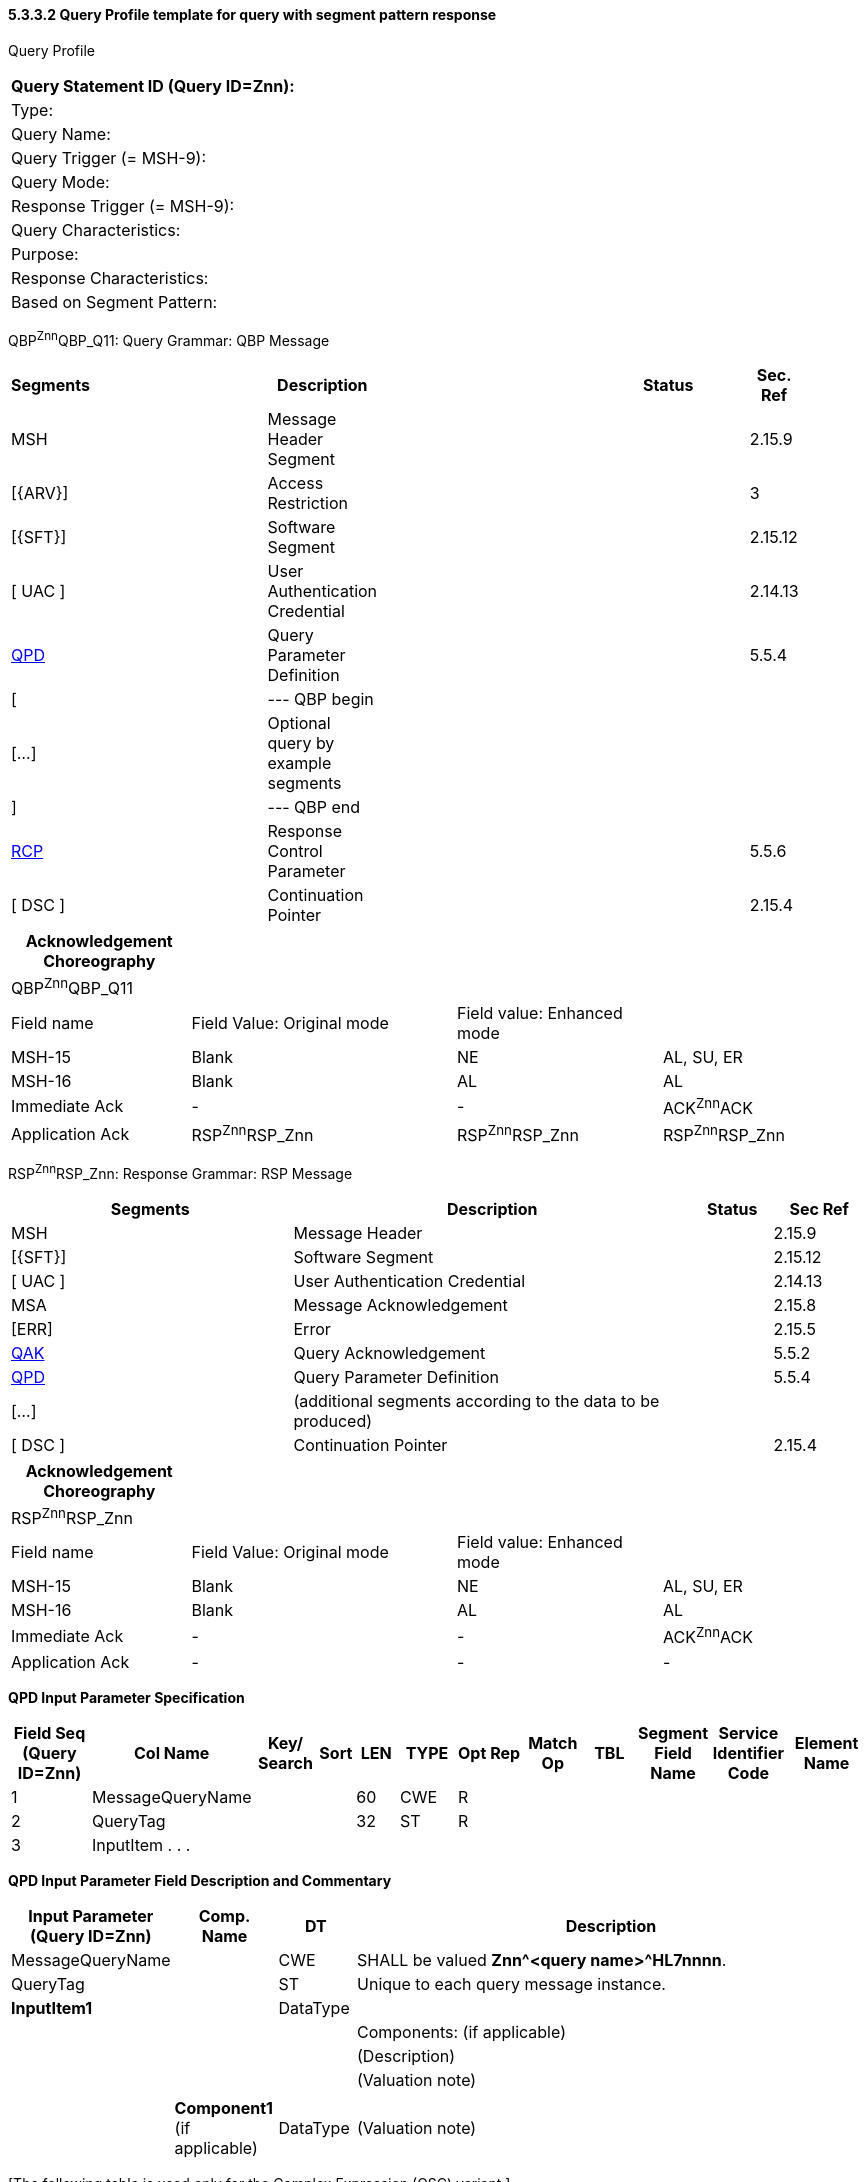 ==== 5.3.3.2 Query Profile template for query with segment pattern response

Query Profile

[width="100%",cols="39%,61%",options="header",]
|===
|Query Statement ID (Query ID=Znn): |
|Type: |
|Query Name: |
|Query Trigger (= MSH-9): |
|Query Mode: |
|Response Trigger (= MSH-9): |
|Query Characteristics: |
|Purpose: |
|Response Characteristics: |
|Based on Segment Pattern: |
|===

QBP^Znn^QBP_Q11: Query Grammar: QBP Message

[width="99%",cols="3%,31%,,47%,,9%,,10%",options="header",]
|===
|Segments | |Description | |Status | |Sec. Ref |
|MSH | |Message Header Segment | | | |2.15.9 |
|[\{ARV}] | |Access Restriction | | | |3 |
|[\{SFT}] | |Software Segment | | | |2.15.12 |
|[ UAC ] | |User Authentication Credential | | | |2.14.13 |
|link:#QPD[QPD] | |Query Parameter Definition | | | |5.5.4 |
|[ | |--- QBP begin | | | | |
|[...] | |Optional query by example segments | | | | |
|] | |--- QBP end | | | | |
|link:#RCP[RCP] | |Response Control Parameter | | | |5.5.6 |
|[ DSC ] | |Continuation Pointer | | | |2.15.4 |
|===

[width="100%",cols="21%,31%,24%,24%",options="header",]
|===
|Acknowledgement Choreography | | |
|QBP^Znn^QBP_Q11 | | |
|Field name |Field Value: Original mode |Field value: Enhanced mode |
|MSH-15 |Blank |NE |AL, SU, ER
|MSH-16 |Blank |AL |AL
|Immediate Ack |- |- |ACK^Znn^ACK
|Application Ack |RSP^Znn^RSP_Znn |RSP^Znn^RSP_Znn |RSP^Znn^RSP_Znn
|===

RSP^Znn^RSP_Znn: Response Grammar: RSP Message

[width="100%",cols="33%,47%,9%,11%",options="header",]
|===
|Segments |Description |Status |Sec Ref
|MSH |Message Header | |2.15.9
|[\{SFT}] |Software Segment | |2.15.12
|[ UAC ] |User Authentication Credential | |2.14.13
|MSA |Message Acknowledgement | |2.15.8
|[ERR] |Error | |2.15.5
|link:#QAK[QAK] |Query Acknowledgement | |5.5.2
|link:#QPD[QPD] |Query Parameter Definition | |5.5.4
|[...] |(additional segments according to the data to be produced) | |
|[ DSC ] |Continuation Pointer | |2.15.4
|===

[width="100%",cols="21%,31%,24%,24%",options="header",]
|===
|Acknowledgement Choreography | | |
|RSP^Znn^RSP_Znn | | |
|Field name |Field Value: Original mode |Field value: Enhanced mode |
|MSH-15 |Blank |NE |AL, SU, ER
|MSH-16 |Blank |AL |AL
|Immediate Ack |- |- |ACK^Znn^ACK
|Application Ack |- |- |-
|===

*QPD Input Parameter Specification*

[width="100%",cols="11%,14%,8%,3%,6%,8%,3%,3%,8%,8%,9%,8%,11%",options="header",]
|===
|Field Seq (Query ID=Znn) |Col Name a|
Key/

Search

|Sort |LEN |TYPE |Opt |Rep |Match Op |TBL |Segment Field Name |Service Identifier Code |Element Name
|1 |MessageQueryName | | |60 |CWE |R | | | | | |
|2 |QueryTag | | |32 |ST |R | | | | | |
|3 |InputItem . . . | | | | | | | | | | |
|===

*QPD Input Parameter Field Description and Commentary*

[width="100%",cols="19%,12%,9%,60%",options="header",]
|===
|Input Parameter (Query ID=Znn) |Comp. Name |DT |Description
|MessageQueryName | |CWE |SHALL be valued *Znn^<query name>^HL7nnnn*.
|QueryTag | |ST |Unique to each query message instance.
|*InputItem1* | |DataType |
| | | |Components: (if applicable)
| | | |(Description)
| | | |(Valuation note)
| | | |
| |*Component1* (if applicable) |DataType |(Valuation note)
|===

{empty}[The following table is used only for the Complex Expression (QSC) variant.]

*Input Specification: Virtual Table*

[width="99%",cols="19%,9%,3%,6%,8%,3%,6%,8%,8%,10%,11%,9%",options="header",]
|===
|ColName (Query ID=Znn) a|
Key/

Search

|Sort |LEN |TYPE |Opt |Rep |Match Op |TBL |Segment Field Name |Service Identifier Code |Element Name
| | | | | | | | | | | |
|===

{empty}[The following table is used only for the Complex Expression (QSC) variant.]

*Virtual Table Field Description and Commentary*

[width="100%",cols="19%,11%,6%,64%",options="header",]
|===
|ColName (Query ID=Znn) |Comp. Name |DT |Description
| | | |
|===

{empty}[The following table is used only for the Query by Example (QBE) variant.]

*QBE Input Parameter Specification*

[width="100%",cols="19%,18%,8%,6%,6%,7%,3%,3%,7%,5%,9%,9%",]
|===
|Segment Field Name (Query ID=Znn) |Name a|
Key/

Search

|Sort |LEN |TYPE |Opt |Rep |Match Op |TBL |Service Identifier Code |Element Name
| | | | | | | | | | | |
|===

{empty}[The following table is used only for the Query by Example variant.]

*QBE Input Parameter Field Description and Commentary*

[width="100%",cols="17%,11%,8%,64%",]
|===
|Input Parameter (Query ID=Znn) |Comp. Name |DT |Description
| | | |
|===

*RCP Response Control Parameter Field Description and Commentary*

[width="100%",cols="13%,28%,11%,5%,5%,38%",options="header",]
|===
|Field Seq (Query ID=Znn) |Name |Com­po­nent Name |LEN |DT |Description
| | | | | |
|===


